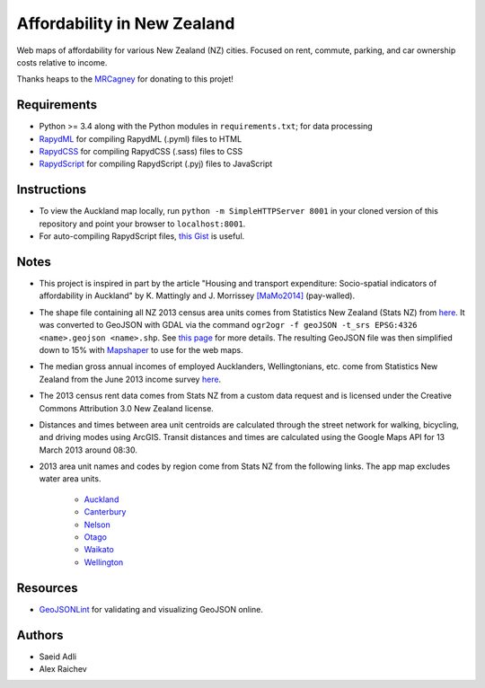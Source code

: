 Affordability in New Zealand 
********************************
Web maps of affordability for various New Zealand (NZ) cities.
Focused on rent, commute, parking, and car ownership costs relative to income.

Thanks heaps to the `MRCagney <http://www.mrcagney.co.nz>`_ for donating to this projet!

Requirements
============
- Python >= 3.4 along with the Python modules in ``requirements.txt``; for data processing
- `RapydML <https://bitbucket.org/pyjeon/rapydml>`_ for compiling RapydML (.pyml) files to HTML
- `RapydCSS <https://bitbucket.org/pyjeon/rapydcss>`_ for compiling RapydCSS (.sass) files to CSS
- `RapydScript <https://bitbucket.org/pyjeon/rapydscript>`_ for compiling RapydScript (.pyj) files to JavaScript

Instructions
=============
- To view the Auckland map locally, run ``python -m SimpleHTTPServer 8001`` in your cloned version of this repository and point your browser to ``localhost:8001``.
- For auto-compiling RapydScript files, `this Gist <https://gist.github.com/araichev/8923682>`_ is useful.

Notes
======
- This project is inspired in part by the article "Housing and transport expenditure: Socio-spatial indicators of affordability in Auckland" by K. Mattingly and J. Morrissey `[MaMo2014] <http://www.sciencedirect.com/science/article/pii/S0264275114000134>`_ (pay-walled).
- The shape file containing all NZ 2013 census area units comes from Statistics New Zealand (Stats NZ) from `here <http://www.stats.govt.nz/browse_for_stats/people_and_communities/Geographic-areas/digital-boundary-files.aspx>`_.  It was converted to GeoJSON with GDAL via the command ``ogr2ogr -f geoJSON -t_srs EPSG:4326 <name>.geojson <name>.shp``.  See `this page <http://ben.balter.com/2013/06/26/how-to-convert-shapefiles-to-geojson-for-use-on-github/>`_ for more details. The resulting GeoJSON file was then simplified down to 15% with `Mapshaper <http://www.mapshaper.org/>`_ to use for the web maps.
- The median gross annual incomes of employed Aucklanders, Wellingtonians, etc. come from Statistics New Zealand from the June 2013 income survey `here <http://www.stats.govt.nz/browse_for_stats/income-and-work/Income/nz-income-survey-info-releases.aspx>`_. 
- The 2013 census rent data comes from Stats NZ from a custom data request and is licensed under the Creative Commons Attribution 3.0 New Zealand license.
- Distances and times between area unit centroids are calculated through the street network for walking, bicycling, and driving modes using ArcGIS. Transit distances and times are calculated using the Google Maps API for 13 March 2013 around 08:30. 
- 2013 area unit names and codes by region come from Stats NZ from the following links. The app map excludes water area units.

    - `Auckland <http://www.stats.govt.nz/Census/2013-census/data-tables/population-dwelling-tables/auckland.aspx>`_
    - `Canterbury <http://www.stats.govt.nz/Census/2013-census/data-tables/population-dwelling-tables/canterbury.aspx>`_ 
    - `Nelson <http://www.stats.govt.nz/Census/2013-census/data-tables/population-dwelling-tables/nelson.aspx>`_
    - `Otago <http://www.stats.govt.nz/Census/2013-census/data-tables/population-dwelling-tables/otago.aspx>`_
    - `Waikato <http://www.stats.govt.nz/Census/2013-census/data-tables/population-dwelling-tables/waikato.aspx>`_
    - `Wellington <http://www.stats.govt.nz/Census/2013-census/data-tables/population-dwelling-tables/wellington.aspx>`_

Resources
============
- `GeoJSONLint <http://geojsonlint.com/>`_ for validating and visualizing GeoJSON online.

Authors
========
- Saeid Adli
- Alex Raichev